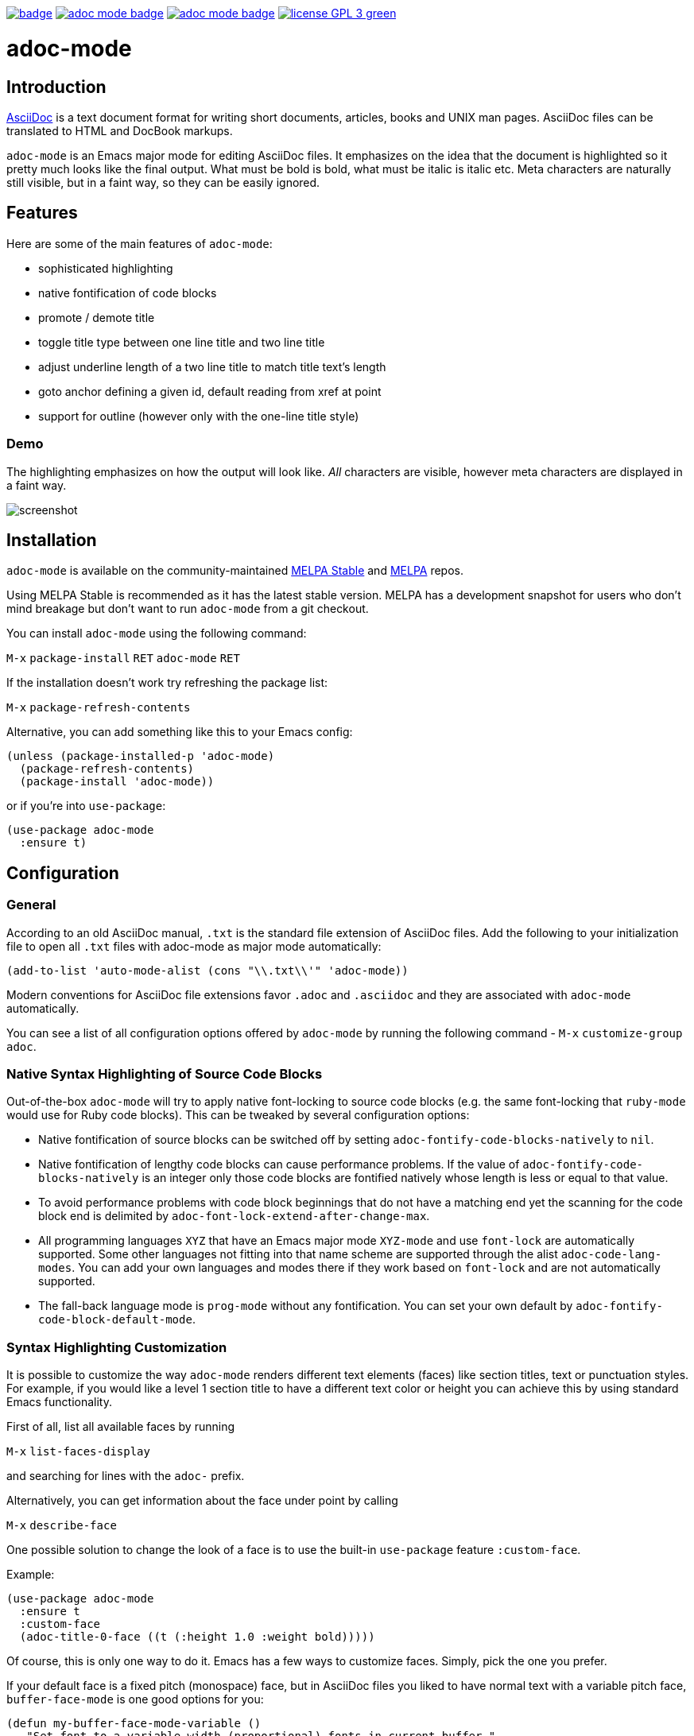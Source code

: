 :experimental:
:highlighter: coderay
:melpa-badge: http://melpa.org/packages/adoc-mode-badge.svg
:melpa-stable-badge: http://stable.melpa.org/packages/adoc-mode-badge.svg
:melpa-package: http://melpa.org/#/adoc-mode
:melpa-stable-package: http://stable.melpa.org/#/adoc-mode
:melpa: http://melpa.org
:melpa-stable: http://stable.melpa.org
:license-badge: https://img.shields.io/badge/license-GPL_3-green.svg
:copying: http://www.gnu.org/copyleft/gpl.html


image:https://github.com/bbatsov/adoc-mode/workflows/CI/badge.svg[link="https://github.com/bbatsov/adoc-mode/actions?query=workflow%3ACI"]
image:{melpa-badge}[link="{melpa-package}"]
image:{melpa-stable-badge}[link="{melpa-stable-package}"]
image:{license-badge}[link="{copying}"]

= adoc-mode

== Introduction

https://asciidoc.org/[AsciiDoc] is a text document format for
writing short documents, articles, books and UNIX man pages. AsciiDoc files
can be translated to HTML and DocBook markups.

`adoc-mode` is an Emacs major mode for editing AsciiDoc files. It emphasizes on
the idea that the document is highlighted so it pretty much looks like the
final output. What must be bold is bold, what must be italic is italic etc.
Meta characters are naturally still visible, but in a faint way, so they can
be easily ignored.

== Features

Here are some of the main features of `adoc-mode`:

- sophisticated highlighting
- native fontification of code blocks
- promote / demote title
- toggle title type between one line title and two line title
- adjust underline length of a two line title to match title text's length
- goto anchor defining a given id, default reading from xref at point
- support for outline (however only with the one-line title style)

=== Demo

The highlighting emphasizes on how the output will look like. _All_
characters are visible, however meta characters are displayed in a faint way.

image:images/adoc-mode.png[alt=screenshot]

== Installation

`adoc-mode` is available on the community-maintained
link:{melpa-stable-package}[MELPA Stable] and link:{melpa-package}[MELPA] repos.

Using MELPA Stable is recommended as it has the latest stable version.
MELPA has a development snapshot for users who don't mind breakage but
don't want to run `adoc-mode` from a git checkout.

You can install `adoc-mode` using the following command:

kbd:[M-x] `package-install` kbd:[RET] `adoc-mode` kbd:[RET]

If the installation doesn't work try refreshing the package list:

kbd:[M-x] `package-refresh-contents`

Alternative, you can add something like this to your Emacs config:

[source,emacs-lisp]
----
(unless (package-installed-p 'adoc-mode)
  (package-refresh-contents)
  (package-install 'adoc-mode))
----

or if you're into `use-package`:

[source,emacs-lisp]
----
(use-package adoc-mode
  :ensure t)
----

== Configuration

=== General

According to an old AsciiDoc manual, `.txt` is the standard file extension of
AsciiDoc files. Add the following to your initialization file to open all `.txt`
files with adoc-mode as major mode automatically:

[source,emacs-lisp]
----
(add-to-list 'auto-mode-alist (cons "\\.txt\\'" 'adoc-mode))
----

Modern conventions for AsciiDoc file extensions favor `.adoc` and
`.asciidoc` and they are associated with `adoc-mode` automatically.

You can see a list of all configuration options offered by `adoc-mode` by running the following command - kbd:[M-x] `customize-group adoc`.

=== Native Syntax Highlighting of Source Code Blocks

Out-of-the-box `adoc-mode` will try to apply native font-locking to source code blocks (e.g. the same font-locking that `ruby-mode` would use for Ruby code blocks).
This can be tweaked by several configuration options:

* Native fontification of source blocks can be switched off by setting `adoc-fontify-code-blocks-natively` to `nil`.
* Native fontification of lengthy code blocks can cause performance problems. If the value of `adoc-fontify-code-blocks-natively` is an integer only those code blocks are fontified natively whose length is less or equal to that value.
* To avoid performance problems with code block beginnings that do not have a matching end yet the scanning for the code block end is delimited by `adoc-font-lock-extend-after-change-max`.
* All programming languages `XYZ` that have an Emacs major mode `XYZ-mode` and use `font-lock` are automatically supported. Some other languages not fitting into that name scheme are supported through the alist `adoc-code-lang-modes`. You can add your own languages and modes there if they work based on `font-lock` and are not automatically supported.
* The fall-back language mode is `prog-mode` without any fontification. You can set your own default by `adoc-fontify-code-block-default-mode`.

=== Syntax Highlighting Customization

It is possible to customize the way `adoc-mode` renders different text
elements (faces) like section titles, text or punctuation styles. For
example, if you would like a level 1 section title to have a different
text color or height you can achieve this by using standard Emacs
functionality.

First of all, list all available faces by running

kbd:[M-x] `list-faces-display`

and searching for lines with the `adoc-` prefix.

Alternatively, you can get information about the face under point by calling

kbd:[M-x] `describe-face`

One possible solution to change the look of a face is to use the
built-in `use-package` feature `:custom-face`.

Example:

[source,emacs-lisp]
----
(use-package adoc-mode
  :ensure t
  :custom-face
  (adoc-title-0-face ((t (:height 1.0 :weight bold)))))
----

Of course, this is only one way to do it. Emacs has a few ways to
customize faces. Simply, pick the one you prefer.

If your default face is a fixed pitch (monospace) face, but in AsciiDoc files
you liked to have normal text with a variable pitch face, `buffer-face-mode`
is one good options for you:

[source,emacs-lisp]
----
(defun my-buffer-face-mode-variable ()
   "Set font to a variable width (proportional) fonts in current buffer."
   (interactive)
   (setq buffer-face-mode-face '(:family "DejaVu Sans" :height 100 :width semi-condensed))
   (buffer-face-mode))

(add-hook 'adoc-mode-hook (lambda() (buffer-face-mode t)))
----

== Roadmap

Here are some features that we're considering to add in the future:

- Demote / promote for list items
- Outline support also for two line titles
- Correctly highlighting backslash escapes

Check out the issue tracker for more details.

== Hacking

adoc-mode uses https://github.com/doublep/eldev[Eldev] for development, so
you should install the tool first.

The easiest and "purest" way to run adoc-mode is to execute:

    $ eldev emacs

This will start a separate Emacs process with adoc-mode and its
dependencies available, but _without_ your normal packages installed.
However, you can use `Eldev-local` to add some packages with
`(eldev-add-extra-dependencies 'emacs ...)` forms.  See Eldev
documentation for details.

Alternatively, if you want to load adoc-mode from source code in the Emacs
you use for editing:

- Generate autoloads file (that's done automatically when installing
via `package.el` but you'll have to do it manually in this case):

[source,shellsession]
----
$ eldev build :autoloads
----

- Add to your `.emacs`:

[source,emacs-lisp]
----
;; load adoc-mode from its source code
(add-to-list 'load-path "~/projects/adoc-mode")
(load "adoc-mode-autoloads" t t)
----

=== Changing the code

It's perfectly fine to load adoc-mode from `package.el` and then to start making
experiments by changing existing code and adding new code.

A very good workflow is to just open the source code you've cloned and start
evaluating the code you've altered/added with commands like `C-M-x`,
`eval-buffer` and so on.

Once you've evaluated the new code, you can invoke some interactive command that
uses it internally or open a Emacs Lisp REPL and experiment with it there. You
can open an Emacs Lisp REPL with `M-x ielm`.

You can also quickly evaluate some Emacs Lisp code in the minibuffer with `M-:`.

=== Running the tests

Run all tests with:

[source,shellsession]
----
$ eldev test
----

NOTE: Tests may not run correctly inside Emacs' `shell-mode` buffers. Running
them in a terminal is recommended.

You can also check for compliance with a variety of coding standards in batch mode (including docstrings):

[source,shellsession]
----
$ eldev lint
----

To check for byte-compilation warnings you can just compile the project with Eldev:

[source,shellsession]
----
$ eldev compile
----

== History

`adoc-mode` was created by https://github.com/sensorflo/[Florian Kaufmann] in 2009. Eventually the development
was halted in 2016 and the mode was dormant for the next 6 years. In 2022
https://github.com/TobiasZawada[Tobias Zawada] encouraged the Emacs community to revive the development and after a brief period under the https://github.com/emacsorphanage[Emacs Orphanage] org, https://github.com/bbatsov/[Bozhidar Batsov] assumed the project's maintenance.

These days all upstream packages (e.g. on MELPA) are build from Bozhidar's fork.

== License

Copyright © 2009-2016 Florian Kaufmann

Copyright © 2022-2023 Bozhidar Batsov and `adoc-mode` contributors

Distributed under the link:{copying}[GNU General Public License]; type kbd:[C-h] kbd:[C-c] to view it.
